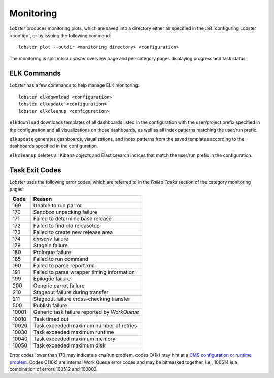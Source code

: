 Monitoring
==========

`Lobster` produces monitoring plots, which are saved into a directory
either as specified in the :ref:`configuring Lobster <config>`, or by
issuing the following command::

    lobster plot --outdir <monitoring directory> <configuration>

The monitoring is split into a `Lobster` overview page and per-category
pages displaying progress and task status.

ELK Commands
------------

`Lobster` has a few commands to help manage ELK monitoring::

    lobster elkdownload <configuration>
    lobster elkupdate <configuration>
    lobster elkcleanup <configuration>

``elkdownload`` downloads templates of all dashboards listed in the
configuration with the user/project prefix specified in the configuration and
all visualizations on those dashboards, as well as all index patterns matching
the user/run prefix.

``elkupdate`` generates dashboards, visualizations, and index patterns from the
saved templates according to the dashboards specified in the configuration. 

``elkcleanup`` deletes all Kibana objects and Elasticsearch indices that match
the user/run prefix in the configuration.


Task Exit Codes
---------------

`Lobster` uses the following error codes, which are referred to in the
`Failed Tasks` section of the category monitoring pages:

===== ======
Code  Reason
===== ======
169   Unable to run parrot
170   Sandbox unpacking failure
171   Failed to determine base release
172   Failed to find old releasetop
173   Failed to create new release area
174   `cmsenv` failure
179   Stagein failure
180   Prologue failure
185   Failed to run command
190   Failed to parse report.xml
191   Failed to parse wrapper timing information
199   Epilogue failure
200   Generic parrot failure
210   Stageout failure during transfer
211   Stageout failure cross-checking transfer
500   Publish failure
10001 Generic task failure reported by `WorkQueue`
10010 Task timed out
10020 Task exceeded maximum number of retries
10030 Task exceeded maximum runtime
10040 Task exceeded maximum memory
10050 Task exceeded maximum disk
===== ======

Error codes lower than 170 may indicate a ``cmsRun`` problem, codes
O(1k) may hint at a `CMS configuration or runtime problem`_.
Codes O(10k) are internal Work Queue error codes and may be bitmasked
together, i.e., 100514 is a combination of errors 100512 and 100002.

.. _CMS configuration or runtime problem: https://twiki.cern.ch/twiki/bin/view/CMSPublic/JobExitCodes

